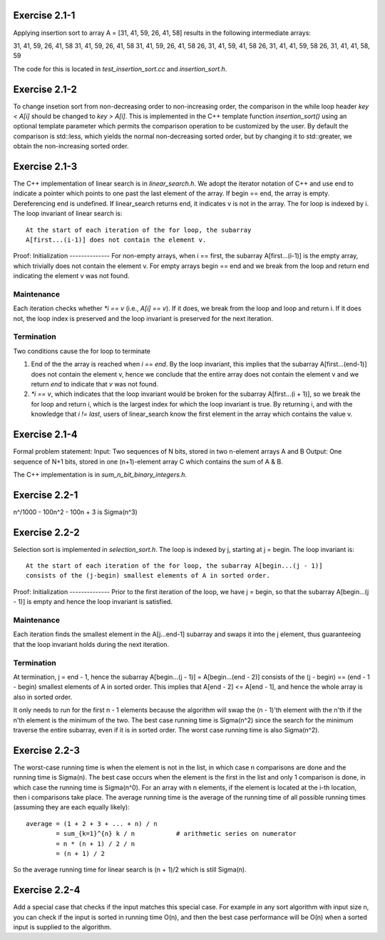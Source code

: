Exercise 2.1-1
==============
Applying insertion sort to array A = [31, 41, 59, 26, 41, 58] results in the
following intermediate arrays::

31, 41, 59, 26, 41, 58
31, 41, 59, 26, 41, 58
31, 41, 59, 26, 41, 58
26, 31, 41, 59, 41, 58
26, 31, 41, 41, 59, 58
26, 31, 41, 41, 58, 59

The code for this is located in `test_insertion_sort.cc` and `insertion_sort.h`.

Exercise 2.1-2
==============
To change insetion sort from non-decreasing order to non-increasing order, the
comparison in the while loop header `key < A[i]` should be changed to `key >
A[i]`. This is implemented in the C++ template function `insertion_sort()` using
an optional template parameter which permits the comparison operation to be
customized by the user. By default the comparison is std::less, which yields the
normal non-decreasing sorted order, but by changing it to std::greater, we
obtain the non-increasing sorted order.

Exercise 2.1-3
==============
The C++ implementation of linear search is in `linear_search.h`.  We adopt the
iterator notation of C++ and use end to indicate a pointer which points to one
past the last element of the array.  If begin == end, the array is empty.
Dereferencing end is undefined. If linear_search returns end, it indicates v is
not in the array. The for loop is indexed by i. The loop invariant of linear
search is::

    At the start of each iteration of the for loop, the subarray
    A[first...(i-1)] does not contain the element v.

Proof:
Initialization
--------------
For non-empty arrays, when i == first, the subarray A[first...(i-1)] is the empty
array, which trivially does not contain the element v. For empty arrays
begin == end and we break from the loop and return end indicating the element v
was not found.

Maintenance
-----------
Each iteration checks whether `*i == v` (i.e., `A[i] == v`). If it does, we
break from the loop and loop and return i. If it does not, the loop index is
preserved and the loop invariant is preserved for the next iteration.

Termination
-----------
Two conditions cause the for loop to terminate

1. End of the the array is reached when `i == end`. By the loop invariant, this
   implies that the subarray A[first...(end-1)] does not contain the element v,
   hence we conclude that the entire array does not contain the element v and we
   return `end` to indicate that `v` was not found.
2. `*i == v`, which indicates that the loop invariant would be broken for the
   subarray A[first...(i + 1)], so we break the for loop and return i, which is
   the largest index for which the loop invariant is true.  By returning i, and
   with the knowledge that `i != last`, users of linear_search know the first
   element in the array which contains the value v.

Exercise 2.1-4
==============
Formal problem statement:
Input: Two sequences of N bits, stored in two n-element arrays A and B
Output: One sequence of N+1 bits, stored in one (n+1)-element array C which
contains the sum of A & B.

The C++ implementation is in `sum_n_bit_binary_integers.h`.

Exercise 2.2-1
==============
n^/1000 - 100n^2 - 100n + 3 is \Sigma(n^3)


Exercise 2.2-2
==============
Selection sort is implemented in `selection_sort.h`.  The loop is indexed by j,
starting at j = begin. The loop invariant is::

    At the start of each iteration of the for loop, the subarray A[begin...(j - 1)]
    consists of the (j-begin) smallest elements of A in sorted order.

Proof:
Initialization
--------------
Prior to the first iteration of the loop, we have j = begin, so that the
subarray A[begin...(j - 1)] is empty and hence the loop invariant is satisfied.

Maintenance
-----------
Each iteration finds the smallest element in the A[j...end-1] subarray and
swaps it into the j element, thus guaranteeing that the loop invariant holds
during the next iteration.

Termination
-----------
At termination, j = end - 1, hence the subarray A[begin...(j - 1)] =
A[begin...(end - 2)] consists of the (j - begin) == (end - 1 - begin) smallest
elements of A in sorted order. This implies that A[end - 2] <= A[end - 1], and
hence the whole array is also in sorted order.

It only needs to run for the first n - 1 elements because the algorithm will
swap the (n - 1)'th element with the n'th if the n'th element is the minimum of
the two.  The best case running time is Sigma(n^2) since the search for the
minimum traverse the entire subarray, even if it is in sorted order.  The worst
case running time is also Sigma(n^2).

Exercise 2.2-3
==============
The worst-case running time is when the element is not in the list, in which
case n comparisons are done and the running time is Sigma(n). The best case
occurs when the element is the first in the list and only 1 comparison is done,
in which case the running time is Sigma(n^0). For an array with n elements, if
the element is located at the i-th location, then i comparisons take place. The
average running time is the average of the running time of all possible
running times (assuming they are each equally likely)::

    average = (1 + 2 + 3 + ... + n) / n
            = sum_{k=1}^{n} k / n           # arithmetic series on numerator
            = n * (n + 1) / 2 / n
            = (n + 1) / 2

So the average running time for linear search is (n + 1)/2 which is still
Sigma(n).


Exercise 2.2-4
==============
Add a special case that checks if the input matches this special case.  For
example in any sort algorithm with input size n, you can check if the input is
sorted in running time O(n), and then the best case performance will be O(n)
when a sorted input is supplied to the algorithm.

